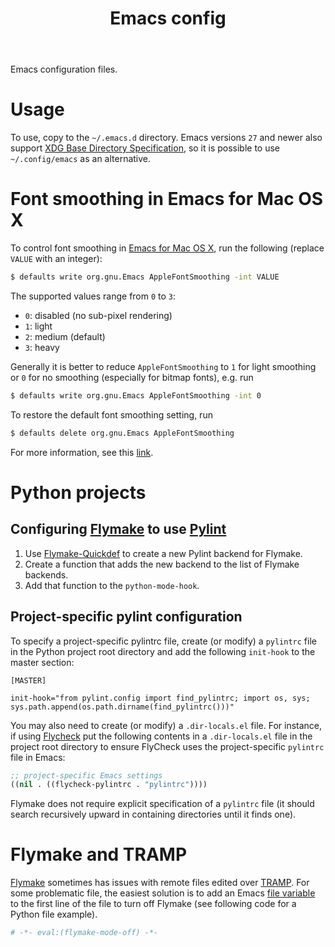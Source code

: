 #+title: Emacs config
Emacs configuration files.
* Usage
To use, copy to the =~/.emacs.d= directory.
Emacs versions ~27~ and newer also support [[https://specifications.freedesktop.org/basedir-spec/basedir-spec-latest.html][XDG Base Directory Specification]], so it is possible to use =~/.config/emacs= as an alternative.
* Font smoothing in Emacs for Mac OS X
To control font smoothing in [[https://emacsformacosx.com/][Emacs for Mac OS X]], run the following (replace ~VALUE~ with an integer):
#+begin_src sh
$ defaults write org.gnu.Emacs AppleFontSmoothing -int VALUE
#+end_src
The supported values range from ~0~ to ~3~:
- ~0~: disabled (no sub-pixel rendering)
- ~1~: light
- ~2~: medium (default)
- ~3~: heavy
Generally it is better to reduce ~AppleFontSmoothing~ to ~1~ for light smoothing or ~0~ for no smoothing (especially for bitmap fonts), e.g. run
#+begin_src sh
$ defaults write org.gnu.Emacs AppleFontSmoothing -int 0
#+end_src
To restore the default font smoothing setting, run
#+begin_src sh
$ defaults delete org.gnu.Emacs AppleFontSmoothing
#+end_src
For more information, see this [[https://github.com/kevinSuttle/macOS-Defaults/issues/17#issuecomment-266622810][link]].
* Python projects
** Configuring [[https://elpa.gnu.org/packages/flymake.html][Flymake]] to use [[https://www.pylint.org/][Pylint]]
1. Use [[https://github.com/karlotness/flymake-quickdef][Flymake-Quickdef]] to create a new Pylint backend for Flymake.
2. Create a function that adds the new backend to the list of Flymake backends.
3. Add that function to the ~python-mode-hook~.
** Project-specific pylint configuration
To specify a project-specific pylintrc file, create (or modify) a ~pylintrc~ file in the Python project root directory and add the following ~init-hook~ to the master section:
#+begin_src
[MASTER]

init-hook="from pylint.config import find_pylintrc; import os, sys; sys.path.append(os.path.dirname(find_pylintrc()))"
#+end_src
You may also need to create (or modify) a ~.dir-locals.el~ file.
For instance, if using [[https://www.flycheck.org/en/latest/][Flycheck]] put the following contents in a ~.dir-locals.el~ file in the project root directory to ensure FlyCheck uses the project-specific ~pylintrc~ file in Emacs:
#+begin_src emacs-lisp
;; project-specific Emacs settings
((nil . ((flycheck-pylintrc . "pylintrc"))))
#+end_src
Flymake does not require explicit specification of a ~pylintrc~ file (it should search recursively upward in containing directories until it finds one).
* Flymake and TRAMP
[[https://elpa.gnu.org/packages/flymake.html][Flymake]] sometimes has issues with remote files edited over [[https://www.gnu.org/software/tramp/][TRAMP]].
For some problematic file, the easiest solution is to add an Emacs [[https://www.gnu.org/software/emacs/manual/html_node/emacs/File-Variables.html][file variable]] to the first line of the file to turn off Flymake (see following code for a Python file example).
#+begin_src python
# -*- eval:(flymake-mode-off) -*-
#+end_src
